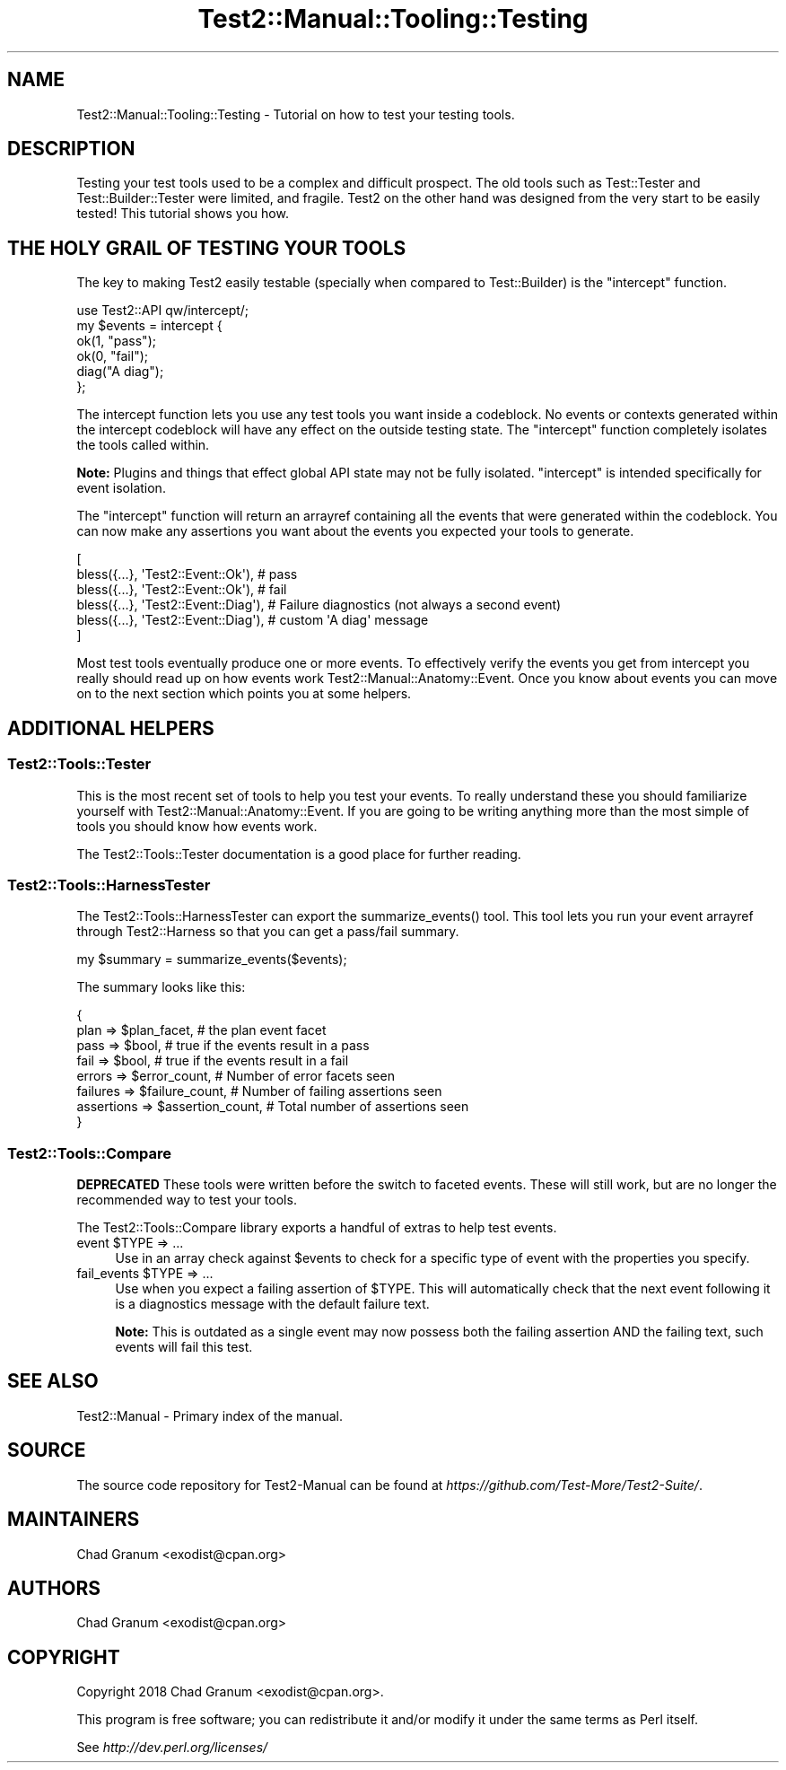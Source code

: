 .\" -*- mode: troff; coding: utf-8 -*-
.\" Automatically generated by Pod::Man 5.01 (Pod::Simple 3.43)
.\"
.\" Standard preamble:
.\" ========================================================================
.de Sp \" Vertical space (when we can't use .PP)
.if t .sp .5v
.if n .sp
..
.de Vb \" Begin verbatim text
.ft CW
.nf
.ne \\$1
..
.de Ve \" End verbatim text
.ft R
.fi
..
.\" \*(C` and \*(C' are quotes in nroff, nothing in troff, for use with C<>.
.ie n \{\
.    ds C` ""
.    ds C' ""
'br\}
.el\{\
.    ds C`
.    ds C'
'br\}
.\"
.\" Escape single quotes in literal strings from groff's Unicode transform.
.ie \n(.g .ds Aq \(aq
.el       .ds Aq '
.\"
.\" If the F register is >0, we'll generate index entries on stderr for
.\" titles (.TH), headers (.SH), subsections (.SS), items (.Ip), and index
.\" entries marked with X<> in POD.  Of course, you'll have to process the
.\" output yourself in some meaningful fashion.
.\"
.\" Avoid warning from groff about undefined register 'F'.
.de IX
..
.nr rF 0
.if \n(.g .if rF .nr rF 1
.if (\n(rF:(\n(.g==0)) \{\
.    if \nF \{\
.        de IX
.        tm Index:\\$1\t\\n%\t"\\$2"
..
.        if !\nF==2 \{\
.            nr % 0
.            nr F 2
.        \}
.    \}
.\}
.rr rF
.\" ========================================================================
.\"
.IX Title "Test2::Manual::Tooling::Testing 3"
.TH Test2::Manual::Tooling::Testing 3 2023-10-25 "perl v5.38.0" "User Contributed Perl Documentation"
.\" For nroff, turn off justification.  Always turn off hyphenation; it makes
.\" way too many mistakes in technical documents.
.if n .ad l
.nh
.SH NAME
Test2::Manual::Tooling::Testing \- Tutorial on how to test your testing tools.
.SH DESCRIPTION
.IX Header "DESCRIPTION"
Testing your test tools used to be a complex and difficult prospect. The old
tools such as Test::Tester and Test::Builder::Tester were limited, and
fragile. Test2 on the other hand was designed from the very start to be easily
tested! This tutorial shows you how.
.SH "THE HOLY GRAIL OF TESTING YOUR TOOLS"
.IX Header "THE HOLY GRAIL OF TESTING YOUR TOOLS"
The key to making Test2 easily testable (specially when compared to
Test::Builder) is the \f(CW\*(C`intercept\*(C'\fR function.
.PP
.Vb 1
\&    use Test2::API qw/intercept/;
\&
\&    my $events = intercept {
\&        ok(1, "pass");
\&        ok(0, "fail");
\&
\&        diag("A diag");
\&    };
.Ve
.PP
The intercept function lets you use any test tools you want inside a codeblock.
No events or contexts generated within the intercept codeblock will have any
effect on the outside testing state. The \f(CW\*(C`intercept\*(C'\fR function completely
isolates the tools called within.
.PP
\&\fBNote:\fR Plugins and things that effect global API state may not be fully
isolated. \f(CW\*(C`intercept\*(C'\fR is intended specifically for event isolation.
.PP
The \f(CW\*(C`intercept\*(C'\fR function will return an arrayref containing all the events
that were generated within the codeblock. You can now make any assertions you
want about the events you expected your tools to generate.
.PP
.Vb 6
\&    [
\&        bless({...}, \*(AqTest2::Event::Ok\*(Aq),   # pass
\&        bless({...}, \*(AqTest2::Event::Ok\*(Aq),   # fail
\&        bless({...}, \*(AqTest2::Event::Diag\*(Aq), # Failure diagnostics (not always a second event)
\&        bless({...}, \*(AqTest2::Event::Diag\*(Aq), # custom \*(AqA diag\*(Aq message
\&    ]
.Ve
.PP
Most test tools eventually produce one or more events. To effectively verify
the events you get from intercept you really should read up on how events work
Test2::Manual::Anatomy::Event. Once you know about events you can move on to
the next section which points you at some helpers.
.SH "ADDITIONAL HELPERS"
.IX Header "ADDITIONAL HELPERS"
.SS Test2::Tools::Tester
.IX Subsection "Test2::Tools::Tester"
This is the most recent set of tools to help you test your events. To really
understand these you should familiarize yourself with
Test2::Manual::Anatomy::Event. If you are going to be writing anything more
than the most simple of tools you should know how events work.
.PP
The Test2::Tools::Tester documentation is a good place for further reading.
.SS Test2::Tools::HarnessTester
.IX Subsection "Test2::Tools::HarnessTester"
The Test2::Tools::HarnessTester can export the \f(CWsummarize_events()\fR tool.
This tool lets you run your event arrayref through Test2::Harness so that you
can get a pass/fail summary.
.PP
.Vb 1
\&    my $summary = summarize_events($events);
.Ve
.PP
The summary looks like this:
.PP
.Vb 8
\&    {
\&        plan       => $plan_facet,         # the plan event facet
\&        pass       => $bool,               # true if the events result in a pass
\&        fail       => $bool,               # true if the events result in a fail
\&        errors     => $error_count,        # Number of error facets seen
\&        failures   => $failure_count,      # Number of failing assertions seen
\&        assertions => $assertion_count,    # Total number of assertions seen
\&    }
.Ve
.SS Test2::Tools::Compare
.IX Subsection "Test2::Tools::Compare"
\&\fBDEPRECATED\fR These tools were written before the switch to faceted events.
These will still work, but are no longer the recommended way to test your
tools.
.PP
The Test2::Tools::Compare library exports a handful of extras to help test
events.
.ie n .IP "event $TYPE => ..." 4
.el .IP "event \f(CW$TYPE\fR => ..." 4
.IX Item "event $TYPE => ..."
Use in an array check against \f(CW$events\fR to check for a specific type of event
with the properties you specify.
.ie n .IP "fail_events $TYPE => ..." 4
.el .IP "fail_events \f(CW$TYPE\fR => ..." 4
.IX Item "fail_events $TYPE => ..."
Use when you expect a failing assertion of \f(CW$TYPE\fR. This will automatically check
that the next event following it is a diagnostics message with the default
failure text.
.Sp
\&\fBNote:\fR This is outdated as a single event may now possess both the failing
assertion AND the failing text, such events will fail this test.
.SH "SEE ALSO"
.IX Header "SEE ALSO"
Test2::Manual \- Primary index of the manual.
.SH SOURCE
.IX Header "SOURCE"
The source code repository for Test2\-Manual can be found at
\&\fIhttps://github.com/Test\-More/Test2\-Suite/\fR.
.SH MAINTAINERS
.IX Header "MAINTAINERS"
.IP "Chad Granum <exodist@cpan.org>" 4
.IX Item "Chad Granum <exodist@cpan.org>"
.SH AUTHORS
.IX Header "AUTHORS"
.PD 0
.IP "Chad Granum <exodist@cpan.org>" 4
.IX Item "Chad Granum <exodist@cpan.org>"
.PD
.SH COPYRIGHT
.IX Header "COPYRIGHT"
Copyright 2018 Chad Granum <exodist@cpan.org>.
.PP
This program is free software; you can redistribute it and/or
modify it under the same terms as Perl itself.
.PP
See \fIhttp://dev.perl.org/licenses/\fR
